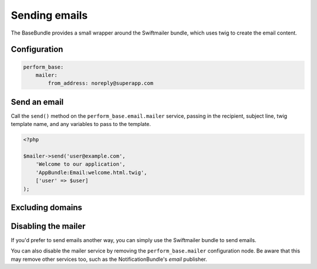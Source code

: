 Sending emails
==============

The BaseBundle provides a small wrapper around the Swiftmailer bundle, which uses twig to create the email content.

Configuration
-------------

.. code-block:: yaml

   perform_base:
       mailer:
           from_address: noreply@superapp.com

Send an email
-------------

Call the ``send()`` method on the ``perform_base.email.mailer`` service, passing in the recipient, subject line, twig template name, and any variables to pass to the template.

.. code-block:: php

    <?php

    $mailer->send('user@example.com',
        'Welcome to our application',
        'AppBundle:Email:welcome.html.twig',
        ['user' => $user]
    );

Excluding domains
-----------------

Disabling the mailer
--------------------

If you'd prefer to send emails another way, you can simply use the Swiftmailer bundle to send emails.

You can also disable the mailer service by removing the ``perform_base.mailer`` configuration node.
Be aware that this may remove other services too, such as the NotificationBundle's `email` publisher.
